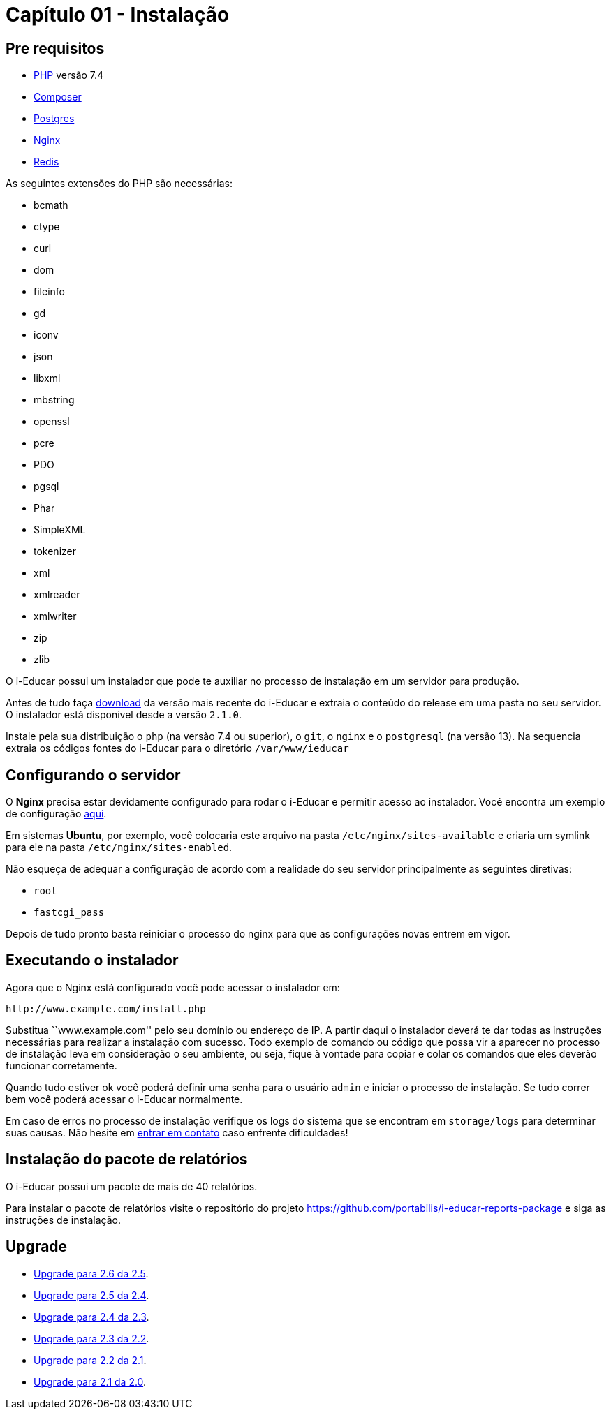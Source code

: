 = Capítulo 01 - Instalação

== Pre requisitos

* http://php.net/[PHP] versão 7.4
* https://getcomposer.org/[Composer]
* https://www.postgresql.org/[Postgres]
* https://www.nginx.com/[Nginx]
* https://redis.io/[Redis]

As seguintes extensões do PHP são necessárias:

* bcmath
* ctype
* curl
* dom
* fileinfo
* gd
* iconv
* json
* libxml
* mbstring
* openssl
* pcre
* PDO
* pgsql
* Phar
* SimpleXML
* tokenizer
* xml
* xmlreader
* xmlwriter
* zip
* zlib

O i-Educar possui um instalador que pode te auxiliar no processo de
instalação em um servidor para produção.

Antes de tudo faça
https://github.com/portabilis/i-educar/releases[download] da versão mais
recente do i-Educar e extraia o conteúdo do release em uma pasta no seu
servidor. O instalador está disponível desde a versão `2.1.0`.

Instale pela sua distribuição o `php` (na versão 7.4 ou superior),
o `git`, o `nginx` e o `postgresql` (na versão 13). Na sequencia extraia
os códigos fontes do i-Educar para o diretório `/var/www/ieducar`

== Configurando o servidor

O *Nginx* precisa estar devidamente configurado para rodar o i-Educar e
permitir acesso ao instalador. Você encontra um exemplo de configuração
https://github.com/portabilis/i-educar/blob/master/docker/nginx/default.conf[aqui].

Em sistemas *Ubuntu*, por exemplo, você colocaria este arquivo na pasta
`/etc/nginx/sites-available` e criaria um symlink para ele na pasta
`/etc/nginx/sites-enabled`.

Não esqueça de adequar a configuração de acordo com a realidade do seu
servidor principalmente as seguintes diretivas:

* `root`
* `fastcgi_pass`

Depois de tudo pronto basta reiniciar o processo do nginx para que as
configurações novas entrem em vigor.

== Executando o instalador

Agora que o Nginx está configurado você pode acessar o instalador em:

....
http://www.example.com/install.php
....

Substitua ``www.example.com'' pelo seu domínio ou endereço de IP. A
partir daqui o instalador deverá te dar todas as instruções necessárias
para realizar a instalação com sucesso. Todo exemplo de comando ou
código que possa vir a aparecer no processo de instalação leva em
consideração o seu ambiente, ou seja, fique à vontade para copiar e
colar os comandos que eles deverão funcionar corretamente.

Quando tudo estiver ok você poderá definir uma senha para o usuário
`admin` e iniciar o processo de instalação. Se tudo correr bem você
poderá acessar o i-Educar normalmente.

Em caso de erros no processo de instalação verifique os logs do sistema
que se encontram em `storage/logs` para determinar suas causas. Não
hesite em link:#comunicação[entrar em contato] caso enfrente
dificuldades!

== Instalação do pacote de relatórios

O i-Educar possui um pacote de mais de 40 relatórios.

Para instalar o pacote de relatórios visite o repositório do projeto
https://github.com/portabilis/i-educar-reports-package e siga as
instruções de instalação.

== Upgrade

* https://github.com/portabilis/i-educar/wiki/Upgrade-para-2.6-da-2.5[Upgrade
para 2.6 da 2.5].
* https://github.com/portabilis/i-educar/wiki/Upgrade-para-2.5-da-2.4[Upgrade
para 2.5 da 2.4].
* https://github.com/portabilis/i-educar/wiki/Upgrade-para-2.4-da-2.3[Upgrade
para 2.4 da 2.3].
* https://github.com/portabilis/i-educar/wiki/Upgrade-para-2.3-da-2.2[Upgrade
para 2.3 da 2.2].
* https://github.com/portabilis/i-educar/wiki/Upgrade-para-2.2-da-2.1[Upgrade
para 2.2 da 2.1].
* https://github.com/portabilis/i-educar/wiki/Upgrade-para-2.1-da-2.0[Upgrade
para 2.1 da 2.0].
